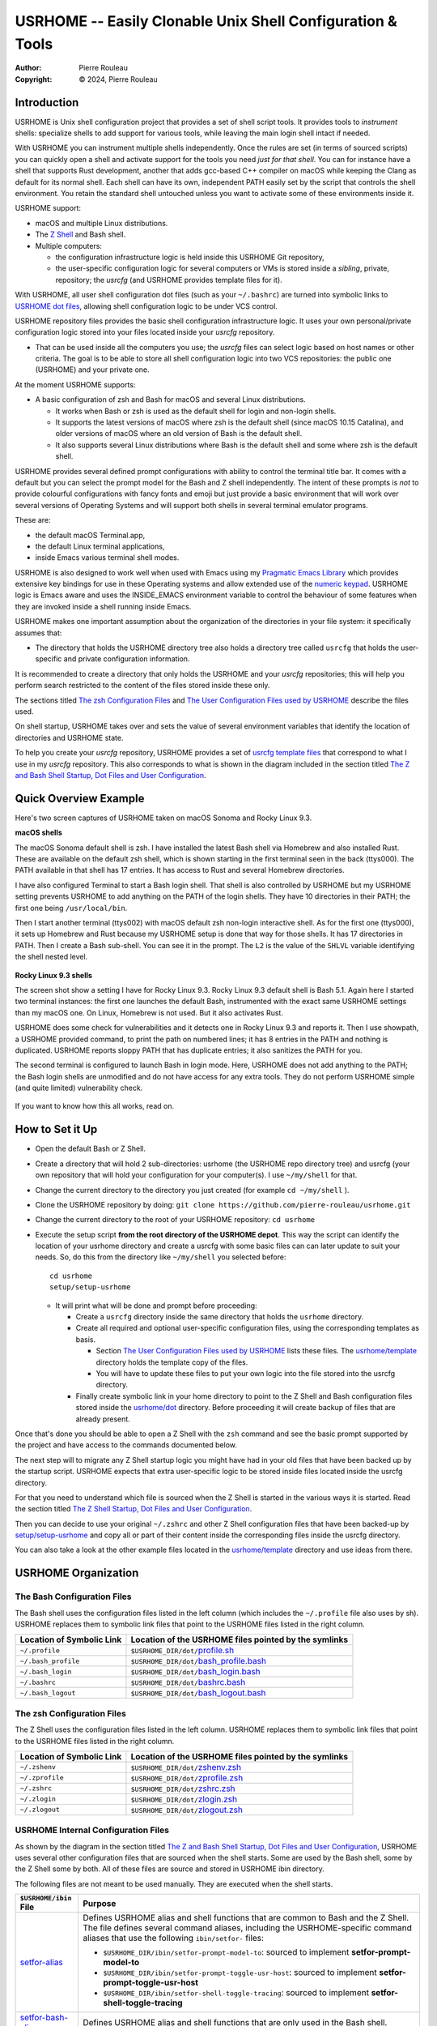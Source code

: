 ===========================================================
USRHOME -- Easily Clonable Unix Shell Configuration & Tools
===========================================================

.. image:: https://img.shields.io/:License-gpl3-blue.svg
   :alt: License
   :target: https://www.gnu.org/licenses/gpl-3.0.html

.. image:: https://img.shields.io/badge/State-Stable,_Supports_Bash_&_Z_Shell-green
   :alt: Version
   :target: https://github.com/pierre-rouleau/usrhome

.. image:: https://img.shields.io/badge/Supports-macOS,_Kali_Linux,_zsh_as_main_or_subshell-green
   :target: https://raw.githubusercontent.com/pierre-rouleau/pel/master/doc/pdf/lang/zsh.pdf

.. image:: https://img.shields.io/badge/Supports-macOS,_Kali_Linux,_Ubuntu_Linux,_Rocky_Linux_Bash_as_main_or_subshell-green
   :target: #using-usrhome-on-kali-linux

.. image:: https://img.shields.io/badge/Installer_tested_on-macOS,_Kali_zsh-green
   :target: #how-to-set-it-up

.. image:: https://img.shields.io/badge/Installer_tested_on-Ubuntu_Linux,_Rocky_Linux_Bash-green
   :target: #how-to-set-it-up

:Author:  Pierre Rouleau
:Copyright: © 2024, Pierre Rouleau

.. ---------------------------------------------------------------------------

Introduction
============

USRHOME is Unix shell configuration project that provides a set of shell
script tools.  It provides tools to *instrument* shells: specialize shells to
add support for various tools, while leaving the main login shell intact if
needed.

With USRHOME you can instrument multiple shells independently.
Once the rules are set (in terms of sourced scripts) you can quickly open a
shell and activate support for the tools you need *just for that shell*.
You can for instance have a shell that supports Rust development, another that
adds gcc-based C++ compiler on macOS while keeping the Clang as default for
its normal shell. Each shell can have its own, independent PATH easily set by
the script that controls the shell environment.  You retain the standard shell
untouched unless you want to activate some of these environments inside it.


USRHOME support:

- macOS and multiple Linux distributions.
- The `Z Shell`_ and Bash shell.
- Multiple computers:

  - the configuration infrastructure logic is held inside this USRHOME Git
    repository,
  - the user-specific configuration logic for several computers or VMs
    is stored inside a *sibling*, private, repository; the *usrcfg* (and
    USRHOME provides template files for it).

With USRHOME, all user shell configuration dot files (such as your
``~/.bashrc``) are turned into symbolic links to `USRHOME dot files`_,
allowing shell configuration logic to be under VCS control.

USRHOME repository files provides the basic shell configuration infrastructure
logic.  It uses your own personal/private configuration logic stored into your
files located inside your *usrcfg* repository.

- That can be used inside all the computers you use;
  the *usrcfg* files can select logic based on host names or other criteria.
  The goal is to be able to store all shell configuration logic
  into two VCS repositories: the public one (USRHOME) and your private one.

At the moment USRHOME supports:

- A basic configuration of zsh and Bash for macOS and several Linux
  distributions.

  - It works when Bash or zsh is used as the default shell for login and
    non-login shells.
  - It supports the latest versions of macOS where zsh is the default shell
    (since macOS 10.15 Catalina), and older versions of macOS where an old
    version of Bash is the default shell.
  - It also supports several Linux distributions where Bash is the default
    shell and some where zsh is the default shell.

USRHOME provides several defined prompt configurations with ability to control
the terminal title bar.  It comes with a default but you can select the prompt
model for the Bash and Z shell independently.
The intent of these prompts is *not* to provide colourful configurations with
fancy fonts and emoji but just provide a basic environment that will work over
several versions of Operating Systems and will support both shells in several
terminal emulator programs.

These are:

- the default macOS Terminal.app,
- the default Linux terminal applications,
- inside Emacs various terminal shell modes.

USRHOME is also designed to work well when used with Emacs using my `Pragmatic
Emacs Library`_ which provides extensive key bindings for use in these
Operating systems and allow extended use of the `numeric keypad`_.
USRHOME logic is Emacs aware and uses the INSIDE_EMACS environment
variable to control the behaviour of some features when they are invoked
inside a shell running inside Emacs.


USRHOME makes one important assumption about the organization of the
directories in your file system: it specifically assumes that:

- The directory that holds the USRHOME directory tree also holds
  a directory tree called ``usrcfg`` that holds the user-specific
  and private configuration information.

It is recommended to create a directory that only holds the USRHOME and your
*usrcfg* repositories; this will help you perform search restricted to the
content of the files stored inside these only.

The sections titled `The zsh Configuration Files`_ and
`The User Configuration Files used by USRHOME`_  describe the files used.

On shell startup, USRHOME takes over and sets the value of several environment
variables that identify the location of directories and USRHOME state.

To help you create your *usrcfg* repository, USRHOME provides a set of `usrcfg
template files`_ that correspond to what I use in my *usrcfg* repository.
This also corresponds to what is shown in the diagram included in the section
titled `The Z and Bash Shell Startup, Dot Files and User Configuration`_.

Quick Overview Example
======================

Here's two screen captures of USRHOME taken on macOS Sonoma and Rocky Linux
9.3.

**macOS shells**

The macOS Sonoma default shell is zsh. I have installed the latest Bash
shell via Homebrew and also installed Rust.   These are available on the
default zsh shell, which is shown starting in the first terminal seen in the
back (ttys000).  The PATH available in that shell has 17 entries.  It has
access to Rust and several Homebrew directories.

I have also configured Terminal to start a Bash login shell. That shell is
also controlled by USRHOME but my USRHOME setting prevents USRHOME to add
anything on the PATH of the login shells.  They have 10 directories in their
PATH; the first one being ``/usr/local/bin``.

Then I start another terminal (ttys002) with macOS default zsh non-login
interactive shell.   As for the first one (ttys000), it sets up Homebrew and
Rust because my USRHOME setup is done that way for those shells.  It has 17
directories in PATH.  Then I create a Bash sub-shell.  You can see it in the
prompt.  The ``L2`` is the value of the ``SHLVL`` variable identifying the
shell nested level.

.. figure:: res/macOS-shells.png

**Rocky Linux 9.3 shells**

The screen shot show a setting I have for Rocky Linux 9.3.  Rocky Linux 9.3
default shell is Bash 5.1. Again here I
started two terminal instances: the first one launches the default Bash,
instrumented with the exact same USRHOME settings than my macOS one.
On Linux, Homebrew is not used.  But it also activates Rust.

USRHOME does some check for vulnerabilities and it detects one in Rocky Linux
9.3 and reports it. Then I use showpath, a USRHOME provided command, to print
the path on numbered lines; it has 8 entries in the PATH and nothing is
duplicated.  USRHOME reports sloppy PATH that has duplicate entries; it also
sanitizes the PATH for you.

The second terminal is configured to launch Bash in login mode. Here, USRHOME
does not add anything to the PATH; the Bash login shells are unmodified and do
not have access for any extra tools.  They do not perform USRHOME simple (and
quite limited) vulnerability check.

.. figure:: res/RockyLinux-shells.png

If you want to know how this all works, read on.


How to Set it Up
================

- Open the default Bash or Z Shell.
- Create a directory that will hold 2 sub-directories: usrhome (the USRHOME
  repo directory tree) and usrcfg (your own repository that will hold your
  configuration for your computer(s).  I use ``~/my/shell`` for that.
- Change the current directory to the directory you just created (for example
  ``cd ~/my/shell`` ).
- Clone the USRHOME repository by doing:
  ``git clone https://github.com/pierre-rouleau/usrhome.git``
- Change the current directory to the root of your USRHOME repository:
  ``cd usrhome``
- Execute the setup script **from the root directory  of the USRHOME depot**.
  This way the script can identify the location of your usrhome directory and
  create a usrcfg with some basic files can can later update to suit your
  needs.  So, do this from the directory like ``~/my/shell`` you selected
  before::

    cd usrhome
    setup/setup-usrhome

  - It will print what will be done and prompt before proceeding:

    - Create a ``usrcfg`` directory inside the same directory that
      holds the ``usrhome`` directory.
    - Create all required and optional user-specific configuration files,
      using the corresponding templates as basis.

      - Section `The User Configuration Files used by USRHOME`_ lists these
        files.  The `usrhome/template`_ directory holds the template copy
        of the files.
      - You will have to update these files to put your own logic into the
        file stored into the usrcfg directory.

    - Finally create symbolic link in your home directory to point
      to the Z Shell and Bash configuration files stored inside the `usrhome/dot`_
      directory.  Before proceeding it will create backup of files that are
      already present.

Once that's done you should be able to open a Z Shell with the ``zsh`` command
and see the basic prompt supported by the project and have access to the
commands documented below.

The next step will to migrate any Z Shell startup logic you might have had in
your old files that have been backed up by the startup script.  USRHOME
expects that extra user-specific logic to be stored inside files located
inside the usrcfg directory.

For that you need to understand which file is sourced when the Z Shell is started
in the various ways it is started. Read the section titled
`The Z Shell Startup, Dot Files and User Configuration`_.

Then you can decide to use your original ``~/.zshrc`` and other Z Shell configuration
files that have been backed-up by `setup/setup-usrhome`_ and copy all or part of their
content inside the corresponding files inside the usrcfg directory.

You can also take a look at the other example files located in the `usrhome/template`_
directory and use ideas from there.

USRHOME Organization
====================

The Bash Configuration Files
----------------------------

The Bash shell uses the configuration files listed in the left column (which
includes the ``~/.profile`` file also uses by sh).
USRHOME replaces them to symbolic link files that point to the USRHOME files
listed in the right column.

========================= =====================================================
Location of Symbolic Link Location of the USRHOME files pointed by the symlinks
========================= =====================================================
``~/.profile``            ``$USRHOME_DIR/dot/``\ `profile.sh`_
``~/.bash_profile``       ``$USRHOME_DIR/dot/``\ `bash_profile.bash`_
``~/.bash_login``         ``$USRHOME_DIR/dot/``\ `bash_login.bash`_
``~/.bashrc``             ``$USRHOME_DIR/dot/``\ `bashrc.bash`_
``~/.bash_logout``        ``$USRHOME_DIR/dot/``\ `bash_logout.bash`_
========================= =====================================================


The zsh Configuration Files
---------------------------

The Z Shell uses the configuration files listed in the left column.
USRHOME replaces them to symbolic link files that point to the USRHOME files
listed in the right column.

========================= =====================================================
Location of Symbolic Link Location of the USRHOME files pointed by the symlinks
========================= =====================================================
``~/.zshenv``             ``$USRHOME_DIR/dot/``\ `zshenv.zsh`_
``~/.zprofile``           ``$USRHOME_DIR/dot/``\ `zprofile.zsh`_
``~/.zshrc``              ``$USRHOME_DIR/dot/``\ `zshrc.zsh`_
``~/.zlogin``             ``$USRHOME_DIR/dot/``\ `zlogin.zsh`_
``~/.zlogout``            ``$USRHOME_DIR/dot/``\ `zlogout.zsh`_
========================= =====================================================

USRHOME Internal Configuration Files
------------------------------------

As shown by the diagram in the section titled
`The Z and Bash Shell Startup, Dot Files and User Configuration`_,
USRHOME uses several other configuration files that are sourced when the shell
starts.  Some are used by the Bash shell, some by the Z Shell some by
both. All of these files are source and stored in USRHOME ibin directory.

The following files are not meant to be used manually. They are executed when the shell starts.


===================================== ============================================================
``$USRHOME/ibin`` File                Purpose
===================================== ============================================================
`setfor-alias`_                       Defines USRHOME alias and shell functions that are common
                                      to Bash and the Z Shell.  The file defines several command
                                      aliases, including the USRHOME-specific command aliases that
                                      use the following ``ibin/setfor-`` files:

                                      - ``$USRHOME_DIR/ibin/setfor-prompt-model-to``: sourced to
                                        implement **setfor-prompt-model-to**
                                      - ``$USRHOME_DIR/ibin/setfor-prompt-toggle-usr-host``:
                                        sourced to implement **setfor-prompt-toggle-usr-host**
                                      - ``$USRHOME_DIR/ibin/setfor-shell-toggle-tracing``:
                                        sourced to implement **setfor-shell-toggle-tracing**

`setfor-bash-alias`_                  Defines USRHOME alias and shell functions that are only used
                                      in the Bash shell.

`setfor-path`_                        Holds the USRHOME logic that controls modification of the
                                      PATH environment variable and functions that deals with it.
                                      Also defines and runs functions that perform a simple
                                      security check that verifies for the presence of some known
                                      compromised libraries in the system, printing a warning if
                                      they are found.

                                      It sources the following extra ibin files:

                                      - ``USRHOME_DIR/ibin/envfor-homebrew``, when
                                        ``USRHOME_USE_HOMEBREW`` environment variable is set to 1
                                        in the file ``usrcfg/setfor-all-config.sh``.
                                        That prepends the Homebrew directory to the path.
                                      - ``USRHOME_DIR/ibin/envfor_usrhome``, always, to prepend
                                        the ``USRHOME_DIR/bin`` to PATH and ``~/bin`` if present.


`setfor-zsh-alias`_                   Defines USRHOME alias and shell functions that are only used
                                      in the Z Shell.

`shell-tracing.sh`_                   Defines the ``usrhome_trace_in()`` and
                                      ``usrhome_trace_out()`` shell functions USRHOME executes to
                                      print a trace of which configuration file is used when the
                                      shell starts when the user activates shell tracing by the
                                      ``$USRHOME_TRACE_SHELL_CONFIG`` environment variable to 1
                                      inside the file ``usrcfg/setfor_shell_tracing.sh``.
===================================== ============================================================


Sourced Files Implementing USRHOME Provided Commands
~~~~~~~~~~~~~~~~~~~~~~~~~~~~~~~~~~~~~~~~~~~~~~~~~~~~

USRHOME provides several commands that use shell sourced files, also stored in
the USRHOME/ibin directory.  There are 3 groups of such files:

**Shell Environment Control Commands**:

The files used by the *use-ENV* commands.  These commands setup the current
shell to use a specific set of commands or tools.  USRHOME provides some of
these commands:

========================================== ========================================================
``$USRHOME/ibin`` File                     Purpose
========================================== ========================================================
`envfor-cbr`_                              Implements the `use-cbr command`_.
`envfor-diff`_                             Implements the `use-diff command`_ that sets up how
                                           USRHOME diff_ operates in the current shell.
`envfor-emacs-for-man`_                    Implements the `use-emacs-for-man command`_.
`envfor-pel`_                              Implements the `pel command`_.
========================================== ========================================================

The user would probably want to create some extra ones;  the
`usrhome/template/usrcfg/ibin`_ directory provides some examples.

**Simple Commands that affect the current shell**:

========================================== ========================================================
``$USRHOME/ibin`` File                     Purpose
========================================== ========================================================
`do-cbr`_                                  Implements the `cbr command`_.
`do-cd-to`_                                Implements the `cd-to command`_.
`do-clrenv`_                               Implements the `clrenv command`_.
`do-sanitize-path.sh`_                     Implements the `sanitize-path command`_ for Bash and sh.
`do-sanitize-path.zsh`_                    Implements the `sanitize-path command`_ for zsh.
`do-setenv`_                               Implements the `setenv command`_.
`do-usrcfg`_                               Implements the `usrcfg command`_.
`do-usrhome`_                              Implements the `usrhome command`_.
========================================== ========================================================

**Helper Sourced Files**

========================================== ========================================================
``$USRHOME/ibin`` File                     Purpose
========================================== ========================================================
`which-shell`_                             Identifies the shell (Bash or Z Shell) and used by
                                           other USRHOME shell functions.
                                           Can also be used by user's shell functions.
========================================== ========================================================



The User Configuration Files used by USRHOME
--------------------------------------------

================================== ================================================================
File Name                          Description
================================== ================================================================
usrcfg/setfor-all-config.sh        **Required** Holds user configuration that applies to the Bash
                                   and Z Shell.

                                   - This must be written in POSIX sh script, compatible with
                                     both Bash and Z Shell.
                                   - Defines USRHOME_TRACE_SHELL_CONFIG to 0
                                     to disable shell tracing, 1 to enable it
                                     and a file name to enable it and activate
                                     logging inside that file.
                                   - It also holds some USRHOME-specific logic to control optional
                                     shell config file tracing.

usrcfg/do-user-zprofile.zsh        **Optional**. User-specific Z Shell zprofile logic.

                                   - This must be written in Z Shell compatible logic.
                                   - It also holds some USRHOME-specific logic to control optional
                                     shell config file tracing.

usrcfg/do-user-zshrc.zsh           **Required for Z Shell** User-specific Z Shell specific
                                   configuration.

                                   - This must be written in Z Shell compatible logic.
                                   - It also holds some USRHOME-specific logic to control optional
                                     shell config file tracing.
                                   - That file could also source a node-specific file stored inside
                                     the ``usrcfg/node/do-NODE-zshrc.zsh`` file where
                                     ``NODE`` is identified with ``hostname -s``.

usrcfg/do-user-bash_profile.bash   **Optional**. User-specific Bash Shell specific configuration.
                                   In some system the ~/.bash_login is executed during login.
                                   On those systems it might be useful to write configuration logic
                                   that must only be executed once, at login, inside this file, as
                                   one would do with the ``~/.bash_login``.

                                   - This must be written in Bash compatible logic.
                                   - It should also hold some USRHOME-specific logic to control
                                     optional shell config file tracing.
                                   - That file could also source a node-specific file stored inside
                                     the ``usrcfg/node/do-NODE-bash_profile.bash`` file where
                                     ``NODE`` is identified with ``hostname -s``.

usrcfg/do-user-bashrc.bash         **Required for Bash** User-specific Bash Shell specific
                                   configuration.

                                   - This must be written in Bash compatible logic.
                                   - It also holds some USRHOME-specific logic to control optional
                                     shell config file tracing.
                                   - That file could also source a node-specific file stored inside
                                     the ``usrcfg/node/do-NODE-bashrc.bash`` file where
                                     ``NODE`` is identified with ``hostname -s``.
================================== ================================================================

As said above the usrcfg directory is expected to be a sibling to the usrhome
directory; they must both be inside the same parent directory.
USRHOME sets the ``USRHOME_DIR_USRCFG`` environment variable to hold the full
path of the usrcfg directory.

See the section titled
`The Z Shell Startup, Dot Files and User Configuration`_
for more information.

The USRHOME Configuration Environment Variables
-----------------------------------------------

**Conventions**:

- All environment variables used by USRHOME have a name that starts
  with ``USRHOME_``.
- All of those that identify the path of a directory have a name that starts with
  ``USRHOME_DIR_``.
- All *internal* USRHOME environment variables have a name that start with ``USRHOME__``.
  These variables are only used by USRHOME logic and should not be modified by user's logic.


=============================== =================================================
Environment Variable Name       Purpose
=============================== =================================================
USRHOME_TRACE_SHELL_CONFIG      Set to 1 to activate tracing of the configuration
                                file sourcing.
                                Use the ``usrhome-shell-toggle-tracing``
                                command to
                                toggle this in the current shell.

USRHOME_PROMPT_SHOW_USR_HOST    Set to 1 to display user name and host name
                                in the prompt.
                                Use the ``usrhome-prompt-toggle-usr-host``
                                command to
                                toggle this in the current shell.

USRHOME_CONFIG_AT_LOGIN         Set to 1 to inform USRHOME files to perform
                                configuration when invoked in a login shell.
                                If you want to restrict use of USRHOME controlled
                                configuration to interactive shells, don't set it,
                                or set it to 0.  If set this must be set inside the
                                `usrcfg/setfor-all-config.sh`_ file.

USRHOME_USE_HOMEBREW            Set to 1 when using Homebrew, to add Homebrew
                                directories to the PATH.

USRHOME_DIR                     Path to the usrhome directory.
                                The setup/setup-usrhome installation script
                                appends code to set the value of that
                                environment variable.

USRHOME_DIR_HELPDIR             Optional environment variable.  If defined it
                                identifies the directory where Zsh Builtin
                                Help files are located. Define it only when
                                the default USRHOME logic in
                                ``usrhome/dot/zshrc.zsh`` is not able to
                                identify that directory for your system and
                                therefore the help command is not able to
                                operate like it would under Bash.

USRHOME_PROMPT_MODEL            Optional environment variable.  Identifies the
                                syntax of the prompt used by the shell. The
                                supported values are:

                                - **0** : no prompt defined by USRHOME. The user
                                  can defined a prompt inside the
                                  ``usrcfg/do-user-zshrc.zsh`` file.
                                  If nothing is defined, zsh will use it's
                                  default prompt.

                                - **1** : (or not defined).
                                  Selects the default USRHOME prompt style
                                  shown in the example_. This is on one line
                                  but uses the ``RPROMPT`` to show the VCS
                                  information.
                                  The search regexp for that prompt model is
                                  ``^>[0-9]+@.+[%#]``

                                - **2** : A 2-line prompt that displays the
                                  complete path and the VCS info on the
                                  left-hand side.  Commands are typed on the
                                  second line right after a "%' or '#' leading
                                  character followed by a space.
                                  The search regexp for that prompt model is
                                  ``^[%#]``

                                Users can change the prompt dynamically by
                                issuing a ``usrhome-prompt-model-to NUMBER``
                                command.

                                **Warning!!** executing ``exec zsh`` you
                                replace the old shell with a new one and all
                                shell knowledge in its variables is lost!
                                If you have running background jobs under that
                                shell you won't be able to join then with the
                                ``fg`` command!  You will be able to see the
                                running processes with  the ``ps`` command but
                                may not be able to bring them to the
                                foreground.

                                The USRHOME commands, like
                                ``usrhome-prompt-model``
                                use ``exec zsh`` but
                                won't proceed when they detect running
                                background jobs to prevent running into this
                                problem.

USRHOME_ORIGINAL_PATH           Set to the value of PATH before USRHOME adds to it.
                                You can restore that value with the
                                ``usrhome-switch-path`` command if necessary
                                for testing purposes.

USRHOME_SHOW_PATH_ACTIVATION    Set to 1 to see PATH changes done by the various
                                ``use-ENV`` commands, including their use when
                                the shell starts.
=============================== =================================================

When USRHOME Z Shell startup logic executes, USRHOME sets these other
environment variables:

================================== ================================================================
Environment Variable Name          Purpose
================================== ================================================================
USRHOME_DIR_MY                     Main user directory, used by USRHOME `Directory Navigation`_.
                                   Change current directory to this directory with the ``cdh``
                                   command.

USRHOME_DIR_LIC                    Directory where you can keep the software license files for the
                                   software tools you use. Change current directory to this
                                   directory with the ``cdlic`` command.

USRHOME_DIR_LOG                    Directory where your own log files and notes can be stored.
                                   Change current directory to this directory with the ``cdlog``
                                   command.

USRHOME_DIR_DV                     Development directory, used by USRHOME `Directory Navigation`_.
                                   Change current directory to this directory with the ``cddv``
                                   command.

USRHOME_DIR_PRIV                   Private development directory,
                                   used by USRHOME `Directory Navigation`_.
                                   Change current directory to this directory with the ``cdpriv``
                                   command.

USRHOME_DIR_PUB                    Public development directory,
                                   used by USRHOME `Directory Navigation`_.
                                   Change current directory to this directory with the ``cdpub``
                                   command.

USRHOME_DIR_TMP                    User local temporary directory.
                                   Change current directory to this directory with the ``cdtmp``
                                   command.

USRHOME_DIR_USRCFG                 The path of the user configuration directory.
                                   Something like ``/Users/roup/my/dv/usrcfg``.
                                   Use the ``usrcfg`` command to change the current directory to
                                   that directory.


USRHOME__IN_LOGIN                  **USRHOME Internal environment variable**:
                                   A logic flag set to 1 by `usrhome/dot/zprofile.zsh`_ and
                                   `usrhome/dot/bash_profile.bash`_ to inform the shell code that
                                   the sourcing of the configuration files is being done by a login
                                   shell.  When the sourcing of the configuration file is done by a
                                   sub-shell this is not set.  The `usrcfg/setfor-all-config.sh`_ file
                                   can set the USRHOME_CONFIG_AT_LOGIN flag to 1 to indicate the
                                   USRHOME configuration should be done at login.

USRHOME__PATH_SET                  **USRHOME Internal environment variable**:
                                   A logic flag set when USRHOME modified PATH.

USRHOME__USRCFG_SEEN               **USRHOME Internal environment variable**:
                                   A logic flag set when USRHOME has processed user-specified
                                   usrcfg configuration.
================================== ================================================================

More information about these in the section `Cd to Conceptual Directories`_.


USRHOME Commands and Scripts
============================

Shell Behavior Control
----------------------

================================== ================================================================
USRHOME Command Name               Description
================================== ================================================================
``usrhome-shell-toggle-tracing``   Toggle tracing the execution of the shell configuration files
                                   when a shell starts.  This toggles the value of the
                                   ``USRHOME_TRACE_SHELL_CONFIG`` environment variable from 0 to 1
                                   and vice-versa.

                                   - The original value of this environment variable is set inside
                                     your ``usrcfg/setfor-all-config.sh file.
                                     The default value is 0 as
                                     identified by `usrhome/template/setfor-all-config.sh`_
                                   used to initialize the usrcfg file.

``usrhome-prompt-toggle-usr-host`` Toggle the inclusion of the user name and host name inside
                                   the prompt.

``usrhome-prompt-model-to NUMBER`` Dynamically change the prompt model to the specified NUMBER.

                                   - This command also supports the ``-h`` and ``--help`` command
                                     line options which pint the usage.
                                   - Note: under zsh, this command will not proceed if the shell
                                     has any background running jobs.  This is due to the way the
                                     command is currently implemented.  The command is not affected
                                     by this limitation when issued in the Bash shell.

================================== ================================================================

Note that the above commands will not execute if there are any running
sub-process jobs under the shell.  That's because these commands execute
``exec zsh`` and that wipes out shell knowledge about these background jobs,
making it difficult to bring them back into the foreground.



Shell Status Info
-----------------

USRHOME provides the following special commands (implemented as shell functions or alias) that
provide useful information about the current shell and can also serve as help reminders when
writing shells script code.

================================== ================================================================
USRHOME Command Name               Description
================================== ================================================================
``info-desktop``                   Print the name of the desktop software type being used.
                                   Internally also set the shell variable USRHOME_DESKTOP which can
                                   later be used inside shell scripts.

``info-prompt``                    Print information about shell's prompt controlling variables.

``info-rosetta2``                  Available on macOS only.  Checks whether `Rosetta 2`_ is installed
                                   and prints info about it.
``info-shell-special-var [ARGS]``  List the shell special variables like ``$*``, ``$@``, ``$?`` and
                                   others,  describing their purpose and showing their values.

                                   - When command line arguments are passed to the command, it
                                     prints the positional arguments, the value of ``"$*"`` and
                                     ``"$@"``  helping you remember the basic differences.  Try it
                                     by passing a glob_ to it like ``*``.

``ss``                             Show current and default shell environment variable names
                                   and values.
================================== ================================================================

Terminal Window Control
-----------------------

================================== ================================================================
USRHOME Command Name               Description
================================== ================================================================
``set-title [TITLE]``              Set the terminal's title to the value passed as its first
                                   parameter.  The terminal title is shown on the window title bar.
                                   The command accepts only 1 parameter, so if you want to set the
                                   title with embedded spaces just quote the entire title.
                                   With no argument: removes the title.
================================== ================================================================

Directory Navigation
--------------------

Extensions to the ``cd`` command.

================================== ================================================================
USRHOME Command Name               Description
================================== ================================================================
``.. [DIR]``                       Perform ``cd ../DIR``.
                                   If DIR is not specified, performs ``cd ..``

``... [DIR]``                      Performs ``cd ../../DIR``
                                   If DIR is not specified, performs ``cd ../..``

``.... [DIR]``                     Performs ``cd ../../../DIR``
                                   If DIR is not specified, performs ``cd ../../..``

``cd-to [-H] FNAME``               Search for file specified by FNAME in current directory tree.

                                   - The FNAME can be expressed with `fd`_ glob support.
                                   - By default, does not search into hidden directories.
                                     Specify the ``-H`` option to search into them.
                                   - If **one** file is found, change the current directory to
                                     the directory that holds it.
                                   - If several files are found, print a cautionary note with the
                                     number of files found and their path names (relative to
                                     current directory).

                                     - If the ``EDITOR`` environment variable is set, the script
                                       prompts the user for editing the files.  On a 'y' answer it
                                       edits the files found using the editor selected by ``EDITOR``.

                                   - File search performed by the `fd`_ utility.  If it's not
                                     installed the command exits with an error.

                                   - Exit code:

                                     - 0: one file was found, the current directory was changed.
                                     - 1: no file found.
                                     - n: the number of files found, regardless of whether they
                                       were edited.


``pel [SUBDIR]``                   Change current directory to PEL_ depot directory or its SUBDIR
                                   if specified.
                                   Also set terminal title to 'PEL'.

``usrhome [SUBDIR]``               Change current directory to USRHOME depot directory
                                   or its SUBDIR if specified.
                                   Also set terminal title to 'USRHOME'.

``usrcfg [SUBDIR]``                Change current directory to the USRHOME personal/persistent
                                   configuration directory, usrcfg
                                   or its SUBDIR if specified.
                                   Also set terminal title to 'USRHOME:usrcfg'
================================== ================================================================


Cd to Conceptual Directories
~~~~~~~~~~~~~~~~~~~~~~~~~~~~


================================== ================================================================
USRHOME Command Name               Description
================================== ================================================================
``cdh [SUBDIR]``                   cd to *home*: the directory identified by ``USRHOME_DIR_MY``
                                   or its identified ``SUBDIR``.

``cdlic [SUBDIR]``                 cd to the directory identified by the ``USRHOME_DIR_LIC``
                                   or its identified ``SUBDIR``.

``cdlog [SUBDIR]``                 cd to the directory identified by the ``USRHOME_DIR_LOG``
                                   or its identified ``SUBDIR``.

``cdv [SUBDIR]``                   **On macOS only**, cd to the ``/Volume`` directory
                                   or its identified ``SUBDIR``.

``cddv [SUBDIR]``                  cd to *main development*; the directory identified by
                                   ``USRHOME_DIR_DV`` or its identified ``SUBDIR``.

``cdpriv [SUBDIR]``                cd to *private projects*; the directory identified by
                                   ``USRHOME_DIR_PRIV`` or its identified ``SUBDIR``.

``cdpub [SUBDIR]``                 cd to *public projects*; the directory identified by
                                   ``USRHOME_DIR_PUB`` or its identified ``SUBDIR``.

``cdtmp [SUBDIR]``                 cd to user-specific temporary directory, identified by
                                   ``USRHOME_DIR_TMP`` or its identified ``SUBDIR``.
================================== ================================================================

The commands described above change the current directory to several conceptually important
(*holder*) directories.  Those directories are identified by USRHOME environment variables.
The name of these environment variables start with the ``USRHOME_DIR_``
prefix. They are:

USRHOME_DIR_MY:
  The directory where all your development directories are located.

  - On macOS, it is often different from ``HOME``:

    - it could be ``$HOME/Documents`` if you want the files located
      in that directory tree replicated by Apple iCloud or,
    - it could be another directory, like ``$HOME/my`` if you do *not*
      want them replicated and stored in the iCloud.

  - On any system, it could be used to identify a directory tree specific to a given activity or content
    type or just be set to the value of ``$HOME``.

USRHOME_DIR_LIC:
  The directory where you could collect all the licence files you have agreed with when
  using a software service or package.

USRHOME_DIR_LOG :
  The directory where you could store activity log files and notes.

USRHOME_DIR_DV:
  The directory where you store your main, or most-active, development sub-directories.
  For example on my systems I often have a ``~/code`` or ``~/my/code`` or ``~/my/dv``
  directory where I place my most active projects (or symlinks to these directories).
  This can be located anywhere.

USRHOME_DIR_PRIV:
  The directory where you store your *private* development sub-directories.
  That could be something you do not want to publish because it's not ready, or
  it could be the directories for your various contract work.
  This can be located anywhere.

USRHOME_DIR_PUB:
  The directory where you store your secondary, *public*, sub-directories.
  That could hold a set of repositories that are forks of other projects
  to which you contribute, or libraries and tools you want to build yourself,
  anything you do not consider your main or most-active development.
  This can be located anywhere.

USRHOME_DIR_TMP:
  The name of a directory where your user's temporary files may be stored,
  in a separate directory than the standard ``/tmp`` directory.
  That can be used for testing code and checking if your tested code suffers from
  *temporary file leakage*.

**Where to Define these Environment Variables**

These environment variables are defined in the user persistent configuration
file common to Bash and Z Shell: the ``usrcfg/setfor-all-config.sh`` file.

During installation_, the `setup/setup-usrhome`_ script initializes them
to the value stored in `usrhome/template/setfor-all-config.sh`_ template file.
You can change them or add logic in your file to control their values any way you need.

The following commands are shortcuts to change the current directory to one of these
directories.



Listing Files/Directories/Links
-------------------------------

The following command shortcuts for specialized use of **ls** are provided by USRHOME.

================================== ================================================================
USRHOME Command Name               Description
================================== ================================================================
``l``                              Colorized **ls** that also shows the file type symbol.

                                   - Supports supplementation ls options and arguments.

``la``                             Same as ``l`` but also show hidden files.

                                   - Supports supplementation ls options and arguments.

``ll``                             ``ls -l`` with colorized and  file type symbols.

                                   - Supports supplementation ls options and arguments.

``lla``                            Same as ``ll`` but also show hidden files.

                                   - Supports supplementation ls options and arguments.

``lt``                             ``ls -ltr`` with colorized and  file type symbols.

                                   - Supports supplementation ls options and arguments.

``lta``                            Same as ``lt`` but also show hidden files.

                                   - Supports any ls options.

``lsd [NAME]``                     List sub-directories in current directory.

                                   - NAME: optional name or first letters of the names.

``lsda [NAME]``                    List sub-directories in current directory,
                                   includes hidden directories.

                                   - NAME: optional name or first letters of the names.

``lsl [-l] ['NAME']``              List symbolic links in current directory.

                                   - With ``-l``, list using the ``ls -l`` format.
                                   - ``NAME``: optional symlink name glob pattern. Must be placed
                                     withing single quotes.
                                   - Also support the ``-h`` and ``--help`` options to show its
                                     usage.
================================== ================================================================

Command to Display and Manipulate Environment Variables
-------------------------------------------------------

The following commands help manage and read the content of environment variables.

================================== ================================================================
USRHOME Command Name               Description
================================== ================================================================
``clrenv VARNAME``                 Clear (remove) the environment variable specified by name from
                                   the environment of the *current* shell.

``setenv VARNAME VALUE``           Set the environment variable named VARNAME to the specified
                                   VALUE and inject it inside the *current* shell.

``use-usrhome``                    Add USRHOME binary directory and ``~/bin`` to PATH if present.
                                   This command is automatically executed for zsh shell started
                                   under USRHOME control.

``use-homebrew``                   Add Homebrew directories to PATH if required for the CPU
                                   architecture.
                                   This command is automatically executed for zsh shell started
                                   under USRHOME control when the ``USRHOME_USE_HOMEBREW``
                                   environment variable is set to 1 inside the USRHOME user's
                                   common shell configuration file
                                   ``usrcfg/setfor-all-config.sh`` .

``showpath [-n] [MAN|LIB][PATH]``  Print the value of PATH, MANPATH or LIBPATH, placing each directory
                                   in its own line.
                                   With the optional ``-n``: print a left justified number on
                                   each line.
                                   Examples:

                                   - ``showpath`` : prints PATH, one directory per line,
                                   - ``showpath PATH``: prints PATH, one directory per line,
                                   - ``showpath -n``: prints PATH with numbered lines,
                                   - ``showpath -n PATH``: prints PATH with numbered lines,
                                   - ``showpath -n MANPATH``: prints MANPATH with numbered lines,
                                   - ``showpath MAN``: prints MANPATH without numbers.

                                   If the format of the path variable is incorrect, the command
                                   prints an error message on stderr. The errors detected include
                                   a leading or trailing separator or multiple consecutive
                                   separators.  The exit code are:

                                   - 0 on success (or help),
                                   - 1 on invalid argument(s),
                                   - 2 when specified environment variable is not defined,
                                   - 3 when the format of the specified path is incorrect.

                                   Note: when MANPATH is undefined, ``showpath`` uses the manpath_
                                   command (if available) and prints the path it returns.  It also
                                   prints a warning on stderr and exit with an
                                   exit-code of 0.

                                   Help is printed when the ``-h`` or ``--help`` option is used.

``usrhome-env``                    Display the values of all USRHOME environment variables
                                   currently set in the shell.

``usrhome-switch-path``            Modify PATH.  Swap current PATH with the value stored inside the
                                   ``USRHOME_ORIGINAL_PATH`` environment variable.  This is set to
                                   PATH value the system had inside the shell before USRHOME
                                   added support for itself and other tools.

``sanitize-path``                  Check the PATH value of the current shell and sanitizes it:

                                   - removes duplicate entries.
                                   - removes empty entries,
                                   - print a warning when it modifies PATH.
================================== ================================================================

Dynamic Path Management
~~~~~~~~~~~~~~~~~~~~~~~

The USRHOME commands and environment variables allow the dynamic management of the PATH
in the *current*  shell.  Here's a screen shot of this being done on a MacOS Computer running on
Apple Silicon CPU architecture.

.. figure:: res/dynamic-path-management.png

Help for Zsh Builtin Commands
-----------------------------

The Z shell does not support a ``help`` command that provides information on
the shell builtin commands like Bash does.  The Z Shell provides the run-help
command instead but that is not always available.  For instance, under macOS,
it is aliased to ``man``, which causes help requests to open the generic man
page on zsh; something not very useful.  On some Linux distributions, like
Kali Linux, run-help is a shell function and will display the requested
builtin help.

USRHOME implements the help command as an alias to run-help.  It also sets the
HELPDIR environment variable, used by run-help, to identify the location of
the zsh help files directory.

- Under Linux, it's: ``/usr/share/zsh/help``
- Under OS/X and macOS that's: ``/usr/share/zsh/VVV/help`` with ``VVV``
  replaced by the zsh version number.

The logic is inside USRHOME `dot/zshrc.zsh`_ file.

Therefore, on most systems you should end-up with the zsh shell providing a
help command that shows information on zsh builtin commands.

If it does not work for your system, check the value of DIRHELP.
You can set it to the value you need inside your file
``usrcfg/setfor-all-config.sh``

**Example on Kali Linux:**

Here we can see the use of USRHOME in a Kali Linux system where zsh is the
default shell.  At first it was setup with the older USRHOME version that did
not support help.    Then USRHOME is updated with a ``git pull`` command and
then we can open a new shell where ``help kill`` works as expected.

.. figure:: res/zsh-help-on-kali.png

**Example on macOS Sonoma**

With USRHOME support the ``help kill`` command works on macOS zsh.

.. figure:: res/zsh-help-on-macOS.png

CBR -- Single commands to Check, Build or Run
---------------------------------------------

USRHOME supports 3 single letter commands for checking, building and running
code: c, b and r.  These are command aliases that are installed inside the
shell with the `` use-cbr`` command (which is an alias itself to
``usrhome/ibin/envfor-cbr``).

The 'c', 'b' and 'r' commands are aliases to the ``usrhome/ibin/do-cbr``
sourced script that detect the mechanism required to perform the required action by
inspecting the content of the current directory.

This currently supports the following construction methods:

- Running a local ``cbr`` executable file if one exists.  More on this below the table.
- Building single-file C and C++ programs with GNU make, taking advantage of
  GNU Make built-in rule for building the single C and C++ programs.
- Building programs with the 'make' command when the directory holds a
  'Makefile' or 'makefile'.
- Build Rust program with Cargo.
- Build Rust single main.rs program.

Once installed inside the shell with `` use-cbr``, the following commands are
made available:

=======  =============================================================
Command  Description
=======  =============================================================
``c``    **Check**.  Perform command(s) required to check the validity
         of the source code in the current directory.

``b``    **Build**. Perform command(s) required to build an executable
         from the source code in the current directory.

``r``    **Run**. Perform command(s) required to build an executable
         from the source code in the current directory and run it.
=======  =============================================================

Once you have typed `` use-cbr``, simply ``cd`` into the code directory and
type one of the 3 letters.  For example, type ``r`` to compile, link and run a
Rust program from the top directory of the Rust program.

If the commands cannot identify how to build the program it reports an error,
returning with exit code of 1.


**Using a local ``cbr`` executable file:**

After executing `` use-cbr``, the  ``c``, ``b`` and ``r`` commands
check if a local ``cbr`` executable file is located in the current directory.
If they find one they pass control to it, as described below. If there's none,
then the command try to detect how to build the files in the directory with
the construction methods described above.

When the ``cbr`` executable file is found the commands invoke it passing all
arguments to it.  The ``cbr`` command should expect and support, as their
first argument, the letters c, b and r, and should act accordingly.

This can do anything your project requires, like invoking a special build
tool with the necessary arguments.  It can be useful when CBR currently does
not support the construction method you need.

Another use of the ``cbr`` executable is to changes the current directory to
the directory where the build command must be issued and then re-issue the CBR
command from that directory.

For example, assuming you have a project where the build command is issued
from the project root directory and that you also want to be able from a
sub-directory.  To be able to issue the ``c``, ``b`` or ``r`` command from
that sub-directory create a ``cbr`` or ``.cbr`` executable file inside the
sub-directory that contains something like this::

  #!/bin/sh
  cd ..
  source "$USRHOME_DIR/ibin/do-cbr" $1

With this the c, b and r commands can be executed from the root and the
sub-directory.


Using Emacs as a man reader
---------------------------

Anyone that have used Emacs knows that its man support is really good.
For instance, with Emacs, you can follow all links that appear in man
pages; you essentially have access to a man page *browser*.
And then you can also use all Emacs features.

You can use `man (or woman)`_ right inside Emacs.  But at the shell, the
``man`` command will use the default man pager. Being able to open the man
pages with Emacs when typing the ``man`` command in the shell is what this
section is about.

USRHOME provides the ``use-emacs-for-man`` alias command that sets up the
current shell, replacing the ``man`` command by a ``man`` function that opens
the requested topic inside Emacs.  Both the ``use-emacs-for-man`` alias
command and the ``man`` function also accept an option switch that identifies
the way Emacs is launched.

To use this, you first execute ``use-emacs-for-man`` to setup the shell.
Then, when you type the man command inside that shell, the optic is shown
inside Emacs.

= ===================================== =============================================================
. Command                               Description
= ===================================== =============================================================
. ``use-emacs-for-man [-[gGsStT]]``     Install the Emacs-minded ``man`` command inside the shell.

                                        By default it sets the Emacs launching mode to the terminal
                                        mode. You can change this by using one of the following
                                        options:

                                        - ``-g`` : launch Emacs in GUI mode. Use the ``ge`` script to
                                          do so.  It will use the template version of that script
                                          located inside `usrhome/template/bin/ge`_
                                          unless it finds it on the PATH.
                                        - ``-G`` : same as ``-g`` but launches Emacs quicker with
                                          less initialization  by using Emacs -Q option.
                                        - ``-s`` : uses emacsclient to the Emacs daemon.

                                          - This checks if the Emacs daemon is already running.  If
                                            it's not running it starts it, after printing a message
                                            stating what it is doing.
                                          - Before using the man command with the Emacs daemon, you
                                            should launch an emacsclient process on something, if
                                            that's not already done, otherwise the man command will
                                            print an error telling you to start it.

                                        - ``-S`` : same as ``-s`` but does not delete an Emacs window
                                          after executing the man command. This is normally better
                                          when executing the man command from within a shell of
                                          the emacsclient itself.
                                        - ``-t`` : launch Emacs in terminal mode in the current
                                          shell. This is the default if no option is specified.
                                        - ``-T`` : same as ``-t`` but launches Emacs quicker with
                                          less initialization  by using Emacs -Q option.


. - ``man [-[gGsStT]] TOPIC``           Open Emacs man mode viewer for the specified TOPIC.
  - ``man -man [OPTIONS] TOPIC``
                                        - If no option is identified it launches Emacs as selected
                                          by the execution of ``use-emacs-for-man`` options.
                                        - If man is executed with one of the 6 options, it uses the
                                          method selected by the option, overriding what was selected
                                          by ``use-emacs-for-man``.

                                        If you want to use the system's native man command from
                                        a shell where you already executed ``use-emacs-for-man``,
                                        then you can use the ``-man`` special option, followed by
                                        all options you want to pass to the native man command.
                                        That executes the native man command with all options
                                        passed to it.
= ===================================== =============================================================

The advantage of using the Emacs daemon and an emacsclient_ are:

- Speed.  Since Emacs is already running, the man command does not have to
  launch a new Emacs process that has to run through the initialization process;
  it just opens the man page and renders it (if that has not already been done).
  Opening the man page is instantaneous this way.
- Reduced system memory consumption. One Emacs frame is required and can be
  used by the man command issued from several shells.
- When the ``-S`` option is used, all man pages that have been previously
  opened are left open inside an emacsclient buffer.  They each retain the
  position where you left them when last looking at them.
- The Emacs daemon starts with your full initialization; all your configured
  Emacs features are available.

The advantage of *not* using the Emacs daemon and emacsclient is that you open a new Emacs process,
local to your shell with all its environment variables and you can continue using that instance of
Emacs independently from all others (if any).  It takes more tie to start but if your
initialization system is well done that's normally not excessive and it gives you access to
everything you normally use withing Emacs.

With USRHOME, you can take advantage of both methods, *happily eating your
cake and keep having it*!

It is possible to use both methods with multiple shells or inside the same shell by passing the
emacs mode option to the man command. You can use several shells and use different method inside
each one if you want.  Or just use one method.  The code is flexible.

**Getting help**
  You can pass the ``-h`` or ``--help`` options to both ``use-emacs-for-man``
  and the specialized ``man`` function.  They will print the usage and return
  an exit code of 1.
  The ``man`` command also prints a reminder that the native man command is not
  the one being used.

  .. figure:: res/use-emacs-for-man-00.png

**Exit Codes**

- On success; 0.
- On help request: 1
- On error: 2 or 3.
- For man ``-s`` and ``-S``, when topic is not found: 4.

**To Activate it Permanently in a Shell**:
  You may not always want to type the ``use-emacs-for-man`` command.
  Instead you can add a specific man behaviour permanently inside your shell by
  sourcing the `usrhome/ibin/envfor-emacs-for-man`_ inside your shell startup code.
  For example, you could add the following code inside your ``usrcfg/do-user-zshrc.zsh``
  file to activate a man that uses an emacsclient frame:

  .. code:: bash

            . "$USRHOME_DIR/ibin/envfor-emacs-for-man" -s

  The shells can be "*permanently*" customized this way by writing the logic
  that suits you inside your customization for the Z shell and the Bash shell
  into your usrcfg files.

  For example, on a macOS system I use, I activate Homebrew, Rust and the emacs server based man
  with customized logic that includes the following lines:

  .. code:: bash

            export USRHOME_SHOW_PATH_ACTIVATION=1
            export USRHOME_PROMPT_SHOW_USR_HOST=1
            export USRHOME_PROMPT_MODEL=2
            export USRHOME_USE_HOMEBREW=1
            . "$USRHOME_DIR_USRCFG/ibin/envfor-rust"
            . "$USRHOME_DIR/ibin/envfor-emacs-for-man" -s

  We can see this in the following screen-shot:

  .. figure:: res/use-emacs-for-man-01.png

*Side note*:
  My PEL_ project provides extensive information about Emacs (in form of extensive hyperlinked PDF
  files with a `PDF index`_ to a large set of topics and file format/language supports).
  The `help PDF`_ has a `section that describe Emacs man and woman support`_.


Miscellaneous Commands
----------------------

================================== ================================================================
USRHOME Command Name               Description
================================== ================================================================
``cls``                            Shortcut for ``clear``; clear the content of the shell window.

diff_                              USRHOME diff_ is a shell-based dispatcher program.

                                   - By default it uses the standard ``/usr/bin/diff``q program
                                   - You can change this behaviour in the current shell by
                                     executing the ``use-diff`` command (an alias which sources
                                     the `envfor-diff`_ script).  With it, you can select other
                                     programs that will be invoked by the command.


``dsize [DPATH]``                  Compute and print the size of all files in the directory tree
                                   identified by DPATH, which defaults to the current directory.
                                   If the directory has no sub-directories the command counts
                                   the bytes of each files in the directory and produces a byte
                                   count. Otherwise it uses the ``du`` command, which runs faster,
                                   and print the size in units of 1024 bytes multiples.

``flip-to-ln DPATH FNAME``         Move file FNAME into directory DPATH and create a symbolic link
                                   FNAME that points to its new location inside directory DPATH.

                                   - Under Linux, where the GNU coreutils ln (>= 8.16) has the
                                     ``-r`` option switch, the symbolic links are always created
                                     relative if they can be.
                                   - Under macOS if you need to create relative symbolic links
                                     you must provide relative FNAME and DNAME arguments.

``md``                             Shortcut for ``mkdir``

``rd``                             Shortcut for ``rmdir``

``mdd DIRPATH``                    A mkdir followed by cd.  If DIRPATH has '/', then create
                                   intermediate directories as required and print them on stdout.

``p3``                             Shortcut for ``python3``

``pngquantf FNAME``                Compress PNG file identified by FNAME (with or without ``.png``
                                   file extension.   Uses pngquant_.

``pstree-for [PID]``               Print the process tree for specified process ID, PID.
                                   If PID is not specified, the command uses the process ID of
                                   the current process.
================================== ================================================================

USRHOME Prompt
==============

**NOTE**:
  *The descriptions of prompts in this section and its subsections is outdated and
  no longer corresponds to the current state of the project.
  This was first written when Bash was not supported.  Now Bash is fully
  supported and this section needs to be re-organized.
  I will update the documentation soon.*

USRHOME provides control for the Z Shell and Bash prompts as described in this section.



The zsh prompt
--------------

USRHOME sets up a basic Z Shell prompt that does not need any zsh extension
library. It supports several models of prompts, selected by the presence and
value of the ``USRHOME_PROMPT_MODEL`` environment variable.

Information About Prompt Control Variables
~~~~~~~~~~~~~~~~~~~~~~~~~~~~~~~~~~~~~~~~~~

URSHOME provides the following commands to get information about the shell
prompt.

================================== ================================================================
USRHOME Command Name               Description
================================== ================================================================
``info-prompt``                    Print information about shell's prompt controlling variables.
================================== ================================================================


Prompt Model 0
~~~~~~~~~~~~~~

With the ``USRHOME_PROMPT_MODEL`` environment variable set to 0, USRHOME
does **not** configure the zsh prompt and expects the prompt to be set inside
the user provided configuration files located inside the usrcfg directory.


Prompt Model 1 -- USRHOME Default
~~~~~~~~~~~~~~~~~~~~~~~~~~~~~~~~~

The default prompt, the prompt model 1, shows:

- A leading '>' character,
- the exit code of the last command, in decimal,
- current time in 24-hour HH:MM:SS format,
- the shell nested level, prefixed with 'L',
- optional user-name @ host-name,
- the last 3 directory components of the current directory,
- the last character is '#' if the current user has root privilege,
  otherwise the '%' character is used.

When there is enough room, the right side prompt (RPROMPT) is shown with:

- The full path of the current directory.
- If the current directory is inside a Git or Mercurial repository, the
  repository branch and repository name.  In a Mercurial repository the 'hg:'
  prefix is included.

An example is shown here:


.. figure:: res/zsh-prompt-01.png

What is shown above corresponds to USRHOME default prompt (model 1).

Prompt Model 2
~~~~~~~~~~~~~~

Prompt model 2 provides the following features:

- The prompt spans 2 lines:

  - The first line shows:

    - exit code of the last executed command,
    - current time in 24-hour format,
    - shell nesting level prefixed with a 'L',
    - optional user name '@' host name,
    - A colon followed by the complete path of the current working directory.
    - If the current directory is part of a Git or Mercurial repository, the
      prompt shows 2 spaces followed by:

      - 'git:' for Git repository and 'hg:' for Mercurial repository,
      - the VCS branch name in parenthesis
      - the VCS repository name.

  - The second line shows:

    - The '%'  character (or '#' when current user has *sudo* privilege)
      followed with a single space preceding where the typed commend is shown.
    - If the shell is not running inside Emacs, the right prompt is also shown
      with the following information:

      - If the exit code of the last error is not 0, the exit code followed by
        a red '⨯' character.
      - If the shell has sub-process jobs, the number of jobs is shown,
        followed by a yellow '⚙' character.

Here's an example when the prompt model 2 is selected by user configuration
and the user dynamically changes it inside the shell.


.. figure:: res/zsh-prompt-02.png

And here's another example, when the shell with prompt model 2, has two nested
instances of suspended Emacs running, in a macOS terminal.

.. figure:: res/zsh-prompt-03.png

When the shell has running background jobs, the USRHOME commands that use
``exec zsh`` to re-initialize the Z Shell won't proceed and will print a
warning message instead.  In the example above the two running process where ``e`` the
USRHOME name for terminal-based emacs.  To be able to change the process
prompt, these two suspended Emacs process must first be terminated (by making
them active in the foreground again with ``fg`` and then closing Emacs).  Once
there's no background process the ``usrhome-prompt-toggle-usr-host`` command
can be used.

Prompt Model 3
~~~~~~~~~~~~~~

This prompt is similar to prompt model 2,
but model 3 is a little more colorful;
it shows the shell type, ``zsh``, followed by ``%`` or ``#`` on the second
prompt line,
in bold green if the last command succeeded or bold red if it failed.

Showing the shell type helps when capturing commands for logs: it explicitly
identifies the shell.

.. figure:: res/zsh-prompt-model-3.png

Prompt Search Regexp
~~~~~~~~~~~~~~~~~~~~

Use the following regular expressions to search a prompt, or
to install them in editors, like Emacs, to navigate through
prompt lines inside a shell.

The regular expression syntax shown here correspond to the
`Emacs 'string-format' regular expression syntax`_, the syntax you can use
inside Emacs configuration.

============================ ========================================
Prompt                       Emacs Regular Expression
============================ ========================================
zsh model 1                  ``^>[0-9]+@.+[%#]``
zsh model 2                  ``^[%#]``
zsh model 3                  ``^zsh[%#]``
bash model 1                 ``^>[%#]``
bash model 2                 ``^bash[%#]``
zsh model 3 and bash model 2 ``^\(\(zsh\)\|\(bash\)\)[%#]``
============================ ========================================

Note that when using the zsh prompt model 3 is very similar to the
bash prompt model 2 and it's easy to create a regexp that supports both.




Command and Script Organization
===============================

USRHOME provides several types of command and scripts, as listed here.

============================= ================== =================================================
Name format of scripts        Type of script     Purpose
============================= ================== =================================================
``USRHOME/ibin/do-CMD``       Sourced script     Meant to be invoked by alias command ``CMD``
``USRHOME/ibin/setfor-CMD``   Sourced script     Meant to be invoked by alias command ``CMD``
``USRHOME/ibin/envfor-ENV``   Sourced script     Meant to be invoked by alias command ``use-ENV``
``USRHOME/bin/...``           Shell script       A regular script that can be invoked directly.
============================= ================== =================================================

The commands alias are all sourcing a sourced script that *injects* or *modifies*
something inside the current running shell.  The source scripts all have names
that start with one of the identified prefixes: ``setfor-`` or ``envfor-``.

The ``setfor-`` sourced scripts are used by various USRHOME commands that
control the shell, such as ``usrhome-shell-toggle-tracing`` and
``usrhome-prompt-toggle-usr-host``.

The ``envfor-ENV`` sourced scripts are used by the equivalent ``use-ENV``
command.  These commands set the shell for the environment identified by the
``ENV`` suffix.  The idea is that when you start a shell it comes with a
minimal environment.  You can then activate a given environment by issuing the
corresponding ``use-`` command.  For example, assuming that you want to use
various tools for the Erlang, Factor, Rust or Zig programming languages but
separately, in each shells, you would use the ``use-erlang``, ``use-factor``,
``use-rust`` and ``use-zig`` commands that source their corresponding source
scripts that update the PATH and other environment variables that are
necessary for the environment.

As USRHOME grows, I will be adding several of these environment setting
scripts and commands to support various Operating Systems.

File Naming Convention
----------------------

======================== =======================================================================
File Name Format         Description
======================== =======================================================================
**Command aliases**      The command aliases must be defined in shell sourced files with the
                         ``alias`` shell builtin.  For example::

                           alias usrhome='source $USRHOME_DIR/ibin/do-usrhome'

sh4-\ *PROJECT*          Command alias to setup the shell for a specific project.

                         - This is typically an alias to source a corresponding shell sourced
                           file with a name sh4--\ *PROJECT* for the given *PROJECT* (notice the
                           double dashes in the name of the sourced file).
                         - A sh4--\ *PROJECT* file in turns sets up the shell with all the tools
                           required for working on this project, and perhaps also a named Emacs
                           server for the project.  To set up the shell, the file typically
                           sources a set of envfor-\ *ENV* files, each one setting the shell for
                           their specific information.


use-\ *ENV*              Command alias that sets up the shell environment for a specific tool.

                         - This is typically an alias to source a corresponding shell sourced
                           file with the name envfor-\ *ENV* for the given *ENV*.
                         - The file typically installs commands in the shell by either adding a
                           directory to the PATH or defining these commands as shell commands
                           injected inside the current shell.



**Sourced Script**       All modifications to the current shell are performed by logic stored
                         inside shell script files that must be sourced. The base name of these
                         files follow the following convention.

                         - The syntax used by the script code of these files must support both
                           the Z Shell and Bash, since they are both supported by USRHOME.
                         - These files are typically stored inside
                           usrhome/ibin or usrcfg/ibin directories which are never placed
                           inside the shell PATH.  They are accessed via explicit commands
                           stored in other sourced file which include the complete path
                           name using one of the USRHOME environment variable (typically
                           USRHOME_DIR or USRHOME_DIR_USRCFG).


sh4--\ *PROJECT*         Sourced file typically invoked by its corresponding sh4-\ *PROJECT*
                         file to set up the shell for project *PROJECT*.

envfor-\ *ENV*           Sourced file typically invoked by its corresponding use-\ *ENV* alias
                         command to set up the shell environment for a specific tool.

do-\ *CMD*               Sourced file typically invoked by it corresponding *CMD* shell command
                         to inject something inside the current shell.

setfor-\ *SHELL-SETUP*   Sourced file that is part of the shell setup logic that comes from
                         USRHOME or from the user specific usrcfg directory.  See the diagrams
                         inside the following sections:

                         - `The Z Shell Startup, Dot Files and User Configuration`_,
                         - `The Z and Bash Shell Startup, Dot Files and User Configuration`_.
======================== =======================================================================



The Z Shell Startup, Dot Files and User Configuration
-----------------------------------------------------

The Z Shell has five different user configuration files:

- ~/.zshenv
- ~/.zprofile
- ~/.zshrc
- ~/.zlogin
- ~/.zlogout

USRHOME implements its own copy of each of these files, stored in the
usrhome/dot directory.  The files are named differently, without a leading
period and with a ``.zsh`` file extension.   That simplifies editing and
management on these files on various environments. Several tools require a
special option to process hidden files; it's not needed for these files since
they are not hidden.

However, to be used, USRHOME setup places them inside the user home directory,
creating hidden symlinks to the files.  The result is the following:

============== ==========================
Symbolic link  USRHOME File Identified
============== ==========================
~/.zshenv      usrhome/dot/zshenv.zsh
~/.zprofile    usrhome/dot/zprofile./zsh
~/.zshrc       usrhome/dot/zshrc.zsh
~/.zlogin      usrhome/dot/zlogin.zsh
~/.zlogout     usrhome/dot/zlogout.zsh
============== ==========================

The `files sourced by the Z Shell`_ depend on how the Z Shell is started.
The files sourced by USRHOME take advantage of that behaviour to inject the
user configuration, as shown in the following diagram.

.. figure:: res/zsh-startup-01.png

- The ~/zshenv is sourced in all case.  Therefore the usrhome/dot/zshenv.zsh
  sources the user's configuration file.  That file controls the configurable
  aspects of USRHOME.
- The file usrhome/ibin/setfor-path controls adding extra directories in the
  PATH; the directories used by USRHOME and some other.  That file is sourced
  by the usrhome/dot/zprofile.zsh for a login shell and by the
  usrhome/dot/zshrc.zsh in a sub-shell.
- Since the usrhome/dot/zshrc.zsh is used both in the login and the sub-shell,
  it's the file that sources the usrhome/ibin/setfor-zsh-alias to inject
  the USRHOME commands inside the shell.  That's also the file that sanitizes
  the PATH; it removes empty entries and duplicates if there's any.  And in
  that case it prints a warning.  That's an indication to take a look at your
  configuration files (or to the application that launched a sub-shell).

The user can provide extra startup logic for the Z Shell.  USRHOME Z Shell
startup code sources the following user configuration files stored in the user
managed usrcfg directory:

- usrcfg/do-user-zprofile.zsh
- usrcfg/do-user-zshrc.zsh

Each of these files is sourced if they exist. The diagram shows the order in
which the files are sourced.

The Z and Bash Shell Startup, Dot Files and User Configuration
--------------------------------------------------------------

USRHOME supports the Bash and the Z shell and currently concentrates on
using these shells on user development computers (as opposed to servers).
To support both shells, more configuration files are
required and some logic is the same for both shells.  The following diagram
shows all files currently used in the USRHOME system to support both shells.

USRHOME is built on the principle that shell configuration logic is provided by
**two** sets of files:

- the files provided by the USRHOME repository, and
- the files provided by another, user-provided, repository: the **usrcfg**
  repository.

The files provided by USRHOME provides the basic infra-structure logic and some
commands that will be available in the shells.  The content of the files are not
meant to be modified by the users (unless someone wants to change or add a
feature to USRHOME).

The user-specific logic is stored in the files stored in the **usrcfg**
directory tree.

Since the reason for the USRHOME project is to ease the shell configuration
setup and distribution of many computers or Virtual Machines without *having* to
use containers, the **usrcfg** directory tree should also be a VCS repository
controlled by the user (and kept private).  It then becomes possible to keep an
history of the shell configuration of multiple computers inside these 2
repositories and it becomes easy to set computers by cloning or updating the two
repositories inside these computers.

The **usrcfg** stores logic that is common to all the users system in the files
located in its root directory.  The logic that is specific to each computer must
be stored inside a sub-directory of the **usrcfg/node** directory.

The following diagram shows which configuration file is sourced when the Bash
and Z shell start as a login or as a sub-shell.

.. figure:: res/zsh-bash-startup-01.png

Activate Tracing of the Sourcing of the Shell Configuration Files
-----------------------------------------------------------------

By setting the value of ``USRHOME_TRACE_SHELL_CONFIG`` to 1 inside your
``usrcfg/setfor-all-config.sh`` file you activate USRHOME's shell
configuration file tracing.  Then when
you open a new shell inside a terminal, or create a sub-shell, you can see
which file is sourced.

You can also set the value of ``USRHOME_TRACE_SHELL_CONFIG`` to the name of a
file located inside an existing directory.  That activates the tracing to the
shell stdout as for the value ``1`` but it also activates storing the trace
lines inside the specified file.

With all usrcfg files existing, this is what you'd see from macOS that uses the Z
Shell as the default shell when you open a new terminal and then create a
sub-shell inside it.  The name of the environment variables are shown instead
of the real path.

.. figure:: res/zsh-tracing-startup-01.png

For comparison, here's the same inside shells started from within a terminal
based instance of Emacs with two shells, one running inside a shell-mode
buffer and another inside a term-mode buffer.  Notice that the Z Shell started
inside Emacs are sub-shells and therefore only execute the corresponding Z Shell
configuration files for that.

.. figure:: res/zsh-tracing-startup-term-emacs.png

From a graphical version of Emacs started from the system (and not from a
shell):

.. figure:: res/zsh-tracing-gr-emacs.png

And a version of Aquamacs_ started from the system.  In that case you can see
that the USRHOME logic detects and reports redundant entries in the PATH that
is injected by the Aquamacs logic and then corrects them.

.. figure:: res/zsh-tracing-aquamacs.png

When the USRHOME_TRACE_SHELL_CONFIG is set to ``0`` instead of ``1``, USRHOME
startup configuration files do not display the entire warning. It just
mentions that USRHOME sanitized the PATH and how to see more as we can see here:

.. figure:: res/zsh-tracing-aquamacs-02.png

USRHOME Security Checking
=========================

USRHOME reports the security issues by checking for the presence of
compromised command line tools in the PATH.  The list of detected compromised
tools is:

- `xz version 5.2.5`_
- `xz version 5.6.0 and 5.6.1`_

Here's what the shell would show when the compromised tool is present in the
system.

.. figure:: res/xz-vulnerability.png



Adding Your Own Environment Customization to your Shell
=======================================================

You will most probably want to add features to your shells, over what USRHOME
provides. USRHOME provides several mechanism to do that, described in the
following sections with examples and files located in the setup/template
directory you can use as examples.

The use- commands -- Inject something in your local shell
---------------------------------------------------------

The idea here is to provide a set of sourced scripts and corresponding
commands to source them.  One set for each feature you want to inject into
your shell.  Something like providing access to a different implementation of
a command available to the Operating System, or adding support for the tools
required for a programming language.

The method:
  Add a ``use-ENV`` alias command that sources a ``envfor-ENV`` script,
  where ``ENV`` is the name of the environment concept.
  Add the alias statement into the usrcfg/do-user-zshrc.zsh file.
  Store the ``envfor-ENV`` script inside the usrcfg directory.

Examples follow.

use-curl-hb -- Activate Homebrew version of curl in the current shell.
~~~~~~~~~~~~~~~~~~~~~~~~~~~~~~~~~~~~~~~~~~~~~~~~~~~~~~~~~~~~~~~~~~~~~~

The version of curl_ available on macOS is often relatively old and may not
incorporate the latest vulnerability fixes. You may want to install the
latest available from Homebrew_ but once you install it it will warn you
that installing it permanently might cause problems with macOS.

A solution to this is to install the files ion your system but not install
the symlinks and not put it your your system's PATH. Homebrew does that.
Now if you want to use Homebrew's version of curl you need to ensure that it
will be piked up in the PATH before the system's one.

To do that we can place the following statement inside the
usrcfg/do-user-zshrc.zsh file:

.. code:: shell

          alias use-curl-hb='source $USRHOME_DIR_USRCFG/envfor-curl-hb'

And we store the logic we need into the usrcfg/envfor-curl-hb file.
In this specific case, there's not much.  Just this:

.. code:: shell

          export PATH="/opt/homebrew/opt/curl/bin:$PATH"

When we open a new Z Shell we can see the impact:

.. figure:: res/use-curl-hb.png

There's **no** impact in any other shells, and macOS continues to use its own
version of curl.  You can open another shell and it will use the native
version unless you execute the ``use-curl-hb`` command.


use-rust -- Activate Rust programming environment in current shell
~~~~~~~~~~~~~~~~~~~~~~~~~~~~~~~~~~~~~~~~~~~~~~~~~~~~~~~~~~~~~~~~~~

If you want to use the Rust_ programming language you most probably need to
install it in your system.  The default mechanism is to install it in the
system and each shell will have access to it.  You may also want to only limit
it to one given shell and start all tools from that shell (or shells).  That
what the ``use-rust`` command will do.

The first step is to install Rust_ and Cargo as described in it the
`Rust installation procedure`_, with::

  curl https://sh.rustup.rs -sSf | sh

Once it's done, you can use the ``git diff`` command to see what that changed
into your shell configuration that is now stored inside the USRHOME directory
tree.

.. figure:: res/rust-install.png

The Rust installation added the sourcing of "$HOME/.cargo/env" to your
USRHOME ``dot/zshenv.zsh`` file.  Recall that the ``~/.zshenv`` now the
USRHOME ``dot/zshenv.zsh``  is sourced every time a terminal opens a shell, at
the beginning, before everything else.  It also sources it when a sub-shell is
opened.  Looking into the ``$HOME/.cargo/env`` we can see that it
conditionally prepends the ``$HOME/.cargo/bin`` directory to the PATH.  At
least it won't do it several times.  But if you append that inside your Z
Shell configuration it will be available to all processes once you restart
your system.  It might be what you want. Or not.

If you just want to add Rust support in selected shells, then create a
``use-rust`` command.

- Remove the extra code that was appended to your
  USRHOME ``dot/zshenv.zsh`` file and place it inside a
  ``envfor-rust`` script located inside your usrcfg directory.
  At the same time add a little bit more to provide more info:


  .. code:: shell

            . "$HOME/.cargo/env"
            rustv="$(rustc --version)"
            echo "--- Rust $rustv Installed in shell"

- Add the ``use-rust`` alias to your
  usrcfg/do-user-zshrc.zsh file:

  .. code:: shell

            alias use-rust='source $USRHOME_DIR_USRCFG/envfor-rust'


Now you can inject Rust support by executing the ``use-rust`` command:

.. figure:: res/use-rust.png

As you can see no change is required in the files supplied by the USRHOME
project.  The customization is done inside your files, located in the usrcfg
directory tree.  That directory tree should also be under the control of a
version control system, like Git or anything else.  I also use Mercurial_ for
that purpose as you can see below.


.. figure:: res/use-rust-02.png


Adding Permanent Environments to all Shells
-------------------------------------------

In some cases you may decide to add a feature to the system shell and all
shell instances. This way you won't have to type the required ``use-`` command
into each shell that requires it.

You can do that too with USRHOME. And there are several ways to do it; add the
sourcing of the corresponding ``envfor-`` file from one of the ``.zsh`` files
in the usrcfg.
Usually you will probably want to do that from the ``usrcfg/do-user-zshrc.zsh``.

With envfor-rust sourced inside the ``usrcfg/do-user-zshrc.zsh`` file, Rust
support is installed automatically inside all shells, including the system
Z Shell as we can see:

- from a Z Shell launched from Terminal.app:

  .. figure:: res/use-rust-03.png

- from a Z Shell opened inside a shell-mode terminal-type Emacs buffer:

  .. figure:: res/use-rust-in-e.png

- from a Z Shell opened inside a shell-mode graphical-type Emacs buffer:

  .. figure:: res/use-rust-in-ge.png

- from a Z Shell opened inside a shell-mode Aquamacs buffer:

  .. figure:: res/use-rust-in-aquamacs.png

Using USRHOME on Kali Linux
===========================

Kali Linux uses zsh as the default shell.
It has it's own prompt definition with  several Z Shell extensions
enabled, which the USRHOME default shell does not have yet.

You can still use USRHOME on Kali Linux and take advantage of the USRHOME commands
and philosophy of storing the USRHOME main code and the local shell
customization inside the usrcfg directory.  That can also be stored inside a
repository.  In this example, the usrcfg files are stored inside a Mercurial
repository.  The logic in the various files support multiple target
environment, which they select by checking the host name and other values.

This way, I can **centralize the shell setting of all computers or VMs** I use
inside **a single repository** that I clone inside the usrcfg directory of these
computers and VMs.  I can design the logic once, specialize it for varius
environments and distribute it through the VCS.

Here's a Kali Linux terminal with the Z shell using USRHOME selecting the
original Kali Linux Z Shell configuration (moved into the
``usrcfg/do-user-zshrc.zsh`` file and selected based on the USRHOME prompt
model value):

.. figure:: res/on-kali-linux.png

And then, after changing the color scheme of Kali Linux terminal, two
terminals, one running the terminal version of Emacs launched with an alias to
``emacs -nw`` and the graphical version of Emacs launched from the shell with a shell
function that captures the current working directory and runs in background.
You can see the prompts inside the Emacs shell-mode and term-mode buffers.


.. figure:: res/on-kali-linux-02.png






Feedback's Welcome!
===================

If you stumble on this page and find this project interesting but falling
short somewhere, let me know.  Create an issue or propose a change or addition
through a pull-request.

Thanks!

.. ---------------------------------------------------------------------------
.. links


.. _PEL:
.. _Pragmatic Emacs Library:                           https://github.com/pierre-rouleau/pel#readme
.. _numeric keypad:                                    https://raw.githubusercontent.com/pierre-rouleau/pel/master/doc/pdf/numkeypad.pdf
.. _fd:                                                https://github.com/sharkdp/fd#readme
.. _The Z Shell Startup, Dot Files and User Configuration: #the-z-shell-startup-dot-files-and-user-configuration
.. _Z Shell:                                           https://en.wikipedia.org/wiki/Z_shell
.. _files sourced by the Z Shell:                      https://raw.githubusercontent.com/pierre-rouleau/pel/master/doc/pdf/lang/zsh.pdf
.. _Aquamacs:                                          https://aquamacs.org
.. _curl:                                              https://en.wikipedia.org/wiki/CURL
.. _Homebrew:                                          https://en.wikipedia.org/wiki/Homebrew_(package_manager)
.. _Rust:                                              https://en.wikipedia.org/wiki/Rust_(programming_language)
.. _Rust installation procedure:                       https://doc.rust-lang.org/cargo/getting-started/installation.html
.. _Mercurial:                                         https://en.wikipedia.org/wiki/Mercurial
.. _manpath:                                           https://man7.org/linux/man-pages/man1/manpath.1.html
.. _example:                                           `The zsh prompt`_
.. _pngquant:                                          https://pngquant.org/
.. _installation:                                      #how-to-set-it-up
.. _xz version 5.6.0 and 5.6.1:                        https://nvd.nist.gov/vuln/detail/CVE-2024-3094
.. _xz version 5.2.5:                                  https://nvd.nist.gov/vuln/detail/CVE-2020-22916
.. _man (or woman):                                    https://www.gnu.org/software/emacs/manual/html_node/emacs/Man-Page.html#Man-Page
.. _PDF index:                                         https://raw.githubusercontent.com/pierre-rouleau/pel/master/doc/pdf/-index.pdf
.. _help PDF:                                          https://raw.githubusercontent.com/pierre-rouleau/pel/master/doc/pdf/help.pdf
.. _section that describe Emacs man and woman support: https://raw.githubusercontent.com/pierre-rouleau/pel/master/doc/pdf/help.pdf#page=5
.. _emacsclient:                                       https://www.gnu.org/software/emacs/manual/html_node/emacs/Invoking-emacsclient.html
.. _Emacs 'string-format' regular expression syntax:   https://raw.githubusercontent.com/pierre-rouleau/pel/master/doc/pdf/search-replace.pdf#page=9
.. _glob:                                              https://en.wikipedia.org/wiki/Glob_(programming)
.. _usrhome/template/usrcfg/ibin:                      https://github.com/pierre-rouleau/usrhome/tree/main/template/usrcfg/ibin
.. _cbr command:
.. _use-cbr command:                                   `CBR -- Single commands to Check, Build or Run`_
.. _use-emacs-for-man command:                         `Using Emacs as a man reader`_
.. _USRHOME dot files:                                 https://github.com/pierre-rouleau/usrhome/tree/main/dot
.. _do-cbr:                                            https://github.com/pierre-rouleau/usrhome/blob/main/ibin/do-cbr
.. _do-cd-to:                                          https://github.com/pierre-rouleau/usrhome/blob/main/ibin/do-cd-to
.. _do-clrenv:                                         https://github.com/pierre-rouleau/usrhome/blob/main/ibin/do-clrenv
.. _do-sanitize-path.sh:                               https://github.com/pierre-rouleau/usrhome/blob/main/ibin/do-sanitize-path.sh
.. _do-sanitize-path.zsh:                              https://github.com/pierre-rouleau/usrhome/blob/main/ibin/do-sanitize-path.zsh
.. _do-setenv:                                         https://github.com/pierre-rouleau/usrhome/blob/main/ibin/do-setenv
.. _do-usrcfg:                                         https://github.com/pierre-rouleau/usrhome/blob/main/ibin/do-usrcfg
.. _do-usrhome:                                        https://github.com/pierre-rouleau/usrhome/blob/main/ibin/do-usrhome
.. _dot/zshrc.zsh:                                     https://github.com/pierre-rouleau/usrhome/tree/main/dot/zshrc.zsh
.. _envfor-cbr:                                        https://github.com/pierre-rouleau/usrhome/blob/main/ibin/envfor-cbr
.. _envfor-emacs-for-man:                              https://github.com/pierre-rouleau/usrhome/blob/main/ibin/envfor-emacs-for-man
.. _envfor-pel:                                        https://github.com/pierre-rouleau/usrhome/blob/main/ibin/envfor-pel
.. _setfor-alias:                                      https://github.com/pierre-rouleau/usrhome/blob/main/ibin/setfor-alias
.. _setfor-bash-alias:                                 https://github.com/pierre-rouleau/usrhome/blob/main/ibin/setfor-bash-alias
.. _setfor-path:                                       https://github.com/pierre-rouleau/usrhome/blob/main/ibin/setfor-path
.. _setfor-zsh-alias:                                  https://github.com/pierre-rouleau/usrhome/blob/main/ibin/setfor-zsh-alias
.. _setup/setup-usrhome:                               https://github.com/pierre-rouleau/usrhome/blob/main/setup/setup-usrhome
.. _shell-tracing.sh:                                  https://github.com/pierre-rouleau/usrhome/blob/main/ibin/shell-tracing.sh
.. _usrcfg/setfor-all-config.sh:                       https://github.com/pierre-rouleau/usrhome/blob/main/template/usrcfg/setfor-all-config.sh
.. _usrhome/dot/bash_profile.bash:                     https://github.com/pierre-rouleau/usrhome/blob/main/dot/bash_profile.bash
.. _usrhome/dot/zprofile.zsh:                          https://github.com/pierre-rouleau/usrhome/blob/main/dot/zprofile.zsh
.. _usrhome/dot:                                       https://github.com/pierre-rouleau/usrhome/tree/main/dot
.. _usrhome/ibin/envfor-emacs-for-man:                 https://github.com/pierre-rouleau/usrhome/blob/main/ibin/envfor-emacs-for-man
.. _usrhome/template/bin/ge:                           https://github.com/pierre-rouleau/usrhome/blob/main/template/bin/ge
.. _usrhome/template/setfor-all-config.sh:             https://github.com/pierre-rouleau/usrhome/blob/main/template/usrcfg/setfor-all-config.sh
.. _usrcfg template files:                             https://github.com/pierre-rouleau/usrhome/blob/main/template/usrcfg
.. _usrhome/template:                                  https://github.com/pierre-rouleau/usrhome/blob/main/template
.. _which-shell:                                       https://github.com/pierre-rouleau/usrhome/blob/main/ibin/which-shell
.. _cd-to command:                                     `Directory Navigation`_
.. _usrcfg command:                                    `Directory Navigation`_
.. _usrhome command:                                   `Directory Navigation`_
.. _pel command:                                       `Directory Navigation`_
.. _clrenv command:                                    `Command to Display and Manipulate Environment Variables`_
.. _sanitize-path command:                             `Command to Display and Manipulate Environment Variables`_
.. _setenv command:                                    `Command to Display and Manipulate Environment Variables`_
.. _profile.sh:                                        https://github.com/pierre-rouleau/usrhome/blob/main/dot/profile.sh
.. _bash_profile.bash:                                 https://github.com/pierre-rouleau/usrhome/blob/main/dot/bash_profile.bash
.. _bash_login.bash:                                   https://github.com/pierre-rouleau/usrhome/blob/main/dot/bash_login.bash
.. _bashrc.bash:                                       https://github.com/pierre-rouleau/usrhome/blob/main/dot/bashrc.bash
.. _bash_logout.bash:                                  https://github.com/pierre-rouleau/usrhome/blob/main/dot/bash_logout.bash
.. _zshenv.zsh:                                        https://github.com/pierre-rouleau/usrhome/blob/main/dot/zshenv.zsh
.. _zprofile.zsh:                                      https://github.com/pierre-rouleau/usrhome/blob/main/dot/zprofile.zsh
.. _zshrc.zsh:                                         https://github.com/pierre-rouleau/usrhome/blob/main/dot/zshrc.zsh
.. _zlogin.zsh:                                        https://github.com/pierre-rouleau/usrhome/blob/main/dot/zlogin.zsh
.. _zlogout.zsh:                                       https://github.com/pierre-rouleau/usrhome/blob/main/dot/zlogout.zsh
.. _diff:                                              https://github.com/pierre-rouleau/usrhome/blob/main/bin/diff
.. _envfor-diff:                                       https://github.com/pierre-rouleau/usrhome/blob/main/ibin/envfor-diff
.. _use-diff command:                                  `Miscellaneous Commands`_
.. _Rosetta 2:                                         https://eclecticlight.co/2021/01/22/running-intel-code-on-your-m1-mac-rosetta-2-and-oah/


.. ---------------------------------------------------------------------------
